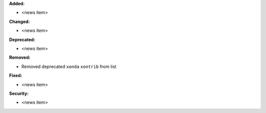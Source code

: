 **Added:**

* <news item>

**Changed:**

* <news item>

**Deprecated:**

* <news item>

**Removed:**

* Removed deprecated ``xonda`` ``xontrib`` from list 

**Fixed:**

* <news item>

**Security:**

* <news item>
